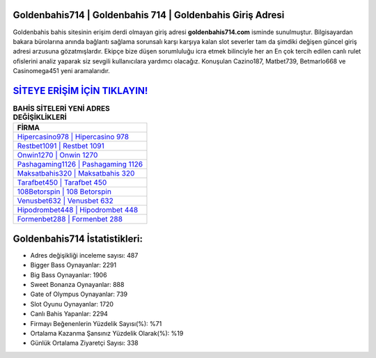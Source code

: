 ﻿Goldenbahis714 | Goldenbahis 714 | Goldenbahis Giriş Adresi
===================================

.. image:: images/goldenbahis-giris.jpg
   :width: 600
   
Goldenbahis bahis sitesinin erişim derdi olmayan giriş adresi **goldenbahis714.com** isminde sunulmuştur. Bilgisayardan bakara bürolarına anında bağlantı sağlama sorunsalı karşı karşıya kalan slot severler tam da şimdiki değişen güncel giriş adresi arzusuna gözatmışlardır. Ekipçe bize düşen sorumluluğu icra etmek bilinciyle her an En çok tercih edilen canlı rulet ofislerini analiz yaparak siz sevgili kullanıcılara yardımcı olacağız. Konuşulan Cazino187, Matbet739, Betmarlo668 ve Casinomega451 yeni aramalarıdır.

`SİTEYE ERİŞİM İÇİN TIKLAYIN! <https://cutt.ly/QwVVg2Vk>`_
==============

.. list-table:: **BAHİS SİTELERİ YENİ ADRES DEĞİŞİKLİKLERİ**
   :widths: 100
   :header-rows: 1

   * - FİRMA
   * - `Hipercasino978 | Hipercasino 978 <hipercasino978-hipercasino-978-hipercasino-giris-adresi.html>`_
   * - `Restbet1091 | Restbet 1091 <restbet1091-restbet-1091-restbet-giris-adresi.html>`_
   * - `Onwin1270 | Onwin 1270 <onwin1270-onwin-1270-onwin-giris-adresi.html>`_	 
   * - `Pashagaming1126 | Pashagaming 1126 <pashagaming1126-pashagaming-1126-pashagaming-giris-adresi.html>`_	 
   * - `Maksatbahis320 | Maksatbahis 320 <maksatbahis320-maksatbahis-320-maksatbahis-giris-adresi.html>`_ 
   * - `Tarafbet450 | Tarafbet 450 <tarafbet450-tarafbet-450-tarafbet-giris-adresi.html>`_
   * - `108Betorspin | 108 Betorspin <108betorspin-108-betorspin-betorspin-giris-adresi.html>`_	 
   * - `Venusbet632 | Venusbet 632 <venusbet632-venusbet-632-venusbet-giris-adresi.html>`_
   * - `Hipodrombet448 | Hipodrombet 448 <hipodrombet448-hipodrombet-448-hipodrombet-giris-adresi.html>`_
   * - `Formenbet288 | Formenbet 288 <formenbet288-formenbet-288-formenbet-giris-adresi.html>`_
	 
Goldenbahis714 İstatistikleri:
===================================	 
* Adres değişikliği inceleme sayısı: 487
* Bigger Bass Oynayanlar: 2291
* Big Bass Oynayanlar: 1906
* Sweet Bonanza Oynayanlar: 888
* Gate of Olympus Oynayanlar: 739
* Slot Oyunu Oynayanlar: 1720
* Canlı Bahis Yapanlar: 2294
* Firmayı Beğenenlerin Yüzdelik Sayısı(%): %71
* Ortalama Kazanma Şansınız Yüzdelik Olarak(%): %19
* Günlük Ortalama Ziyaretçi Sayısı: 338
